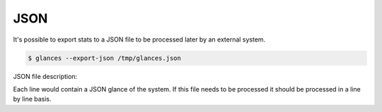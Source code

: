 .. _json:

JSON
====

It's possible to export stats to a JSON file to be processed later by an
external system.

.. code-block:: console

    $ glances --export-json /tmp/glances.json

JSON file description:

Each line would contain a JSON glance of the system. If this file needs to be
processed it should be processed in a line by line basis.
